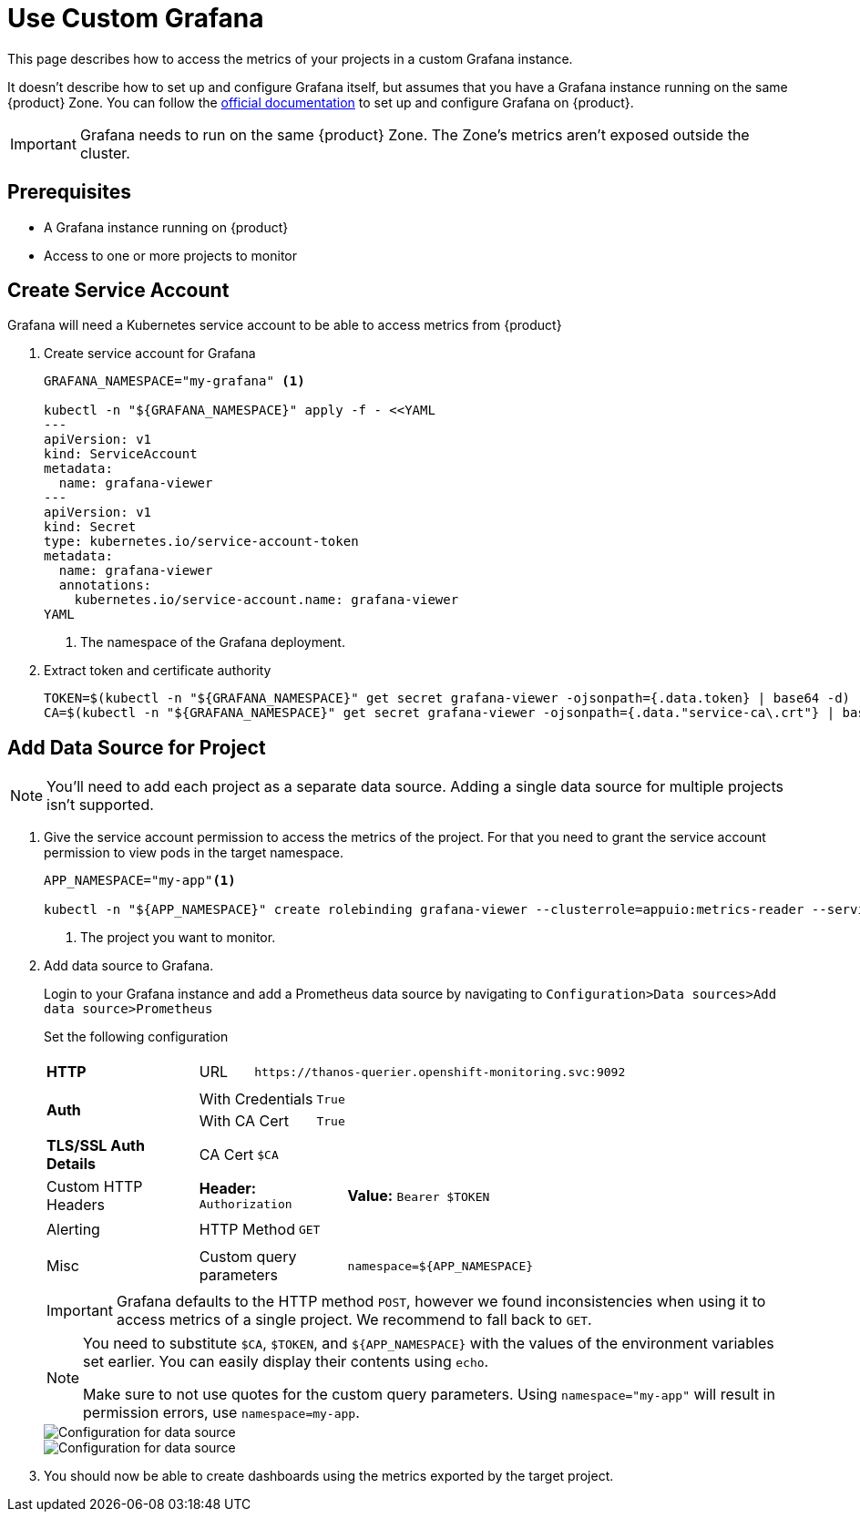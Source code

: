 = Use Custom Grafana

This page describes how to access the metrics of your projects in a custom Grafana instance.

It doesn't describe how to set up and configure Grafana itself, but assumes that you have a Grafana instance running on the same {product} Zone.
You can follow the https://grafana.com/docs/grafana/latest/setup-grafana/installation/kubernetes/[official documentation] to set up and configure Grafana on {product}.

IMPORTANT: Grafana needs to run on the same {product} Zone.
The Zone's metrics aren't exposed outside the cluster.

== Prerequisites

* A Grafana instance running on {product}
* Access to one or more projects to monitor

== Create Service Account

Grafana will need a Kubernetes service account to be able to access metrics from {product}

. Create service account for Grafana
+
[source,shell]
----
GRAFANA_NAMESPACE="my-grafana" <1>

kubectl -n "${GRAFANA_NAMESPACE}" apply -f - <<YAML
---
apiVersion: v1
kind: ServiceAccount
metadata:
  name: grafana-viewer
---
apiVersion: v1
kind: Secret
type: kubernetes.io/service-account-token
metadata:
  name: grafana-viewer
  annotations:
    kubernetes.io/service-account.name: grafana-viewer
YAML
----
<1> The namespace of the Grafana deployment.

. Extract token and certificate authority
+
[source,shell]
----
TOKEN=$(kubectl -n "${GRAFANA_NAMESPACE}" get secret grafana-viewer -ojsonpath={.data.token} | base64 -d)
CA=$(kubectl -n "${GRAFANA_NAMESPACE}" get secret grafana-viewer -ojsonpath={.data."service-ca\.crt"} | base64 -d)
----


== Add Data Source for Project

NOTE: You'll need to add each project as a separate data source.
Adding a single data source for multiple projects isn't supported.

. Give the service account permission to access the metrics of the project.
For that you need to grant the service account permission to view pods in the target namespace.
+
[source,shell]
----
APP_NAMESPACE="my-app"<1>

kubectl -n "${APP_NAMESPACE}" create rolebinding grafana-viewer --clusterrole=appuio:metrics-reader --serviceaccount="${GRAFANA_NAMESPACE}:grafana-viewer"
----
<1> The project you want to monitor.

. Add data source to Grafana.
+
Login to your Grafana instance and add a Prometheus data source by navigating to `Configuration>Data sources>Add data source>Prometheus`
+
Set the following configuration
+
[cols="1,4a"]
|===
| *HTTP*
|

[cols="1,7"]
!===

! URL
! `\https://thanos-querier.openshift-monitoring.svc:9092`

!===

| *Auth*
|

[cols="1,3"]
!===

! With Credentials
! `True`

! With CA Cert
! `True`

!===

| *TLS/SSL Auth Details*
|

[cols="1,3a"]
!===

! CA Cert
! `$CA` 

!===

| Custom HTTP Headers
|

[cols="1,3"]
!===

! *Header:* `Authorization`
! *Value:* `Bearer $TOKEN`

!===

| Alerting
|

[cols="1,3"]
!===

! HTTP Method
! `GET`

!===

| Misc
|

[cols="1,3"]
!===

! Custom query parameters
! `namespace=$\{APP_NAMESPACE}`

!===

|===
+
[IMPORTANT]
====
Grafana defaults to the HTTP method `POST`, however we found inconsistencies when using it to access metrics of a single project. 
We recommend to fall back to `GET`.
====
+
[NOTE]
====
You need to substitute `$CA`, `$TOKEN`, and `$\{APP_NAMESPACE}` with the values of the environment variables set earlier.
You can easily display their contents using `echo`.

Make sure to not use quotes for the custom query parameters.
Using `namespace="my-app"` will result in permission errors, use `namespace=my-app`.
====
+
image::monitoring/grafana_datasource_top.png[Configuration for data source]
+
image::monitoring/grafana_datasource_bottom.png[Configuration for data source]

. You should now be able to create dashboards using the metrics exported by the target project.
